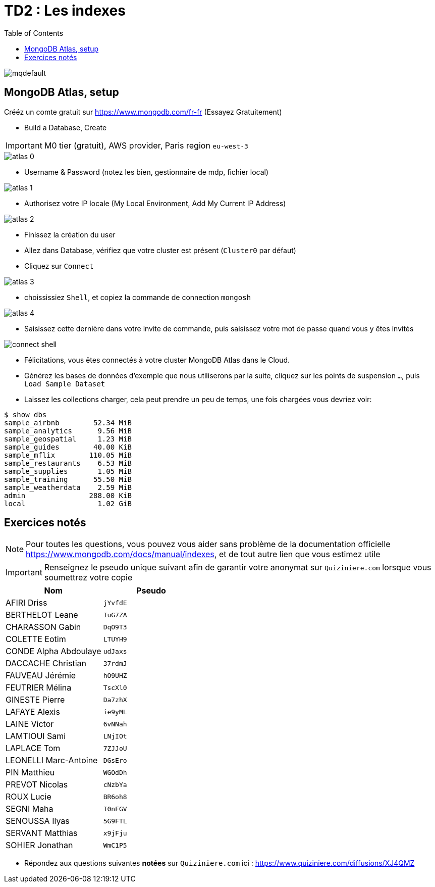 = TD2 : Les indexes
:toc: left
:icons: font
:imagesdir: images
:data-uri:

image::https://i.ytimg.com/vi/GrCRM_P0sNM/mqdefault.jpg[]

== MongoDB Atlas, setup

Crééz un comte gratuit sur https://www.mongodb.com/fr-fr (Essayez Gratuitement)

* Build a Database, Create

IMPORTANT: M0 tier (gratuit), AWS provider, Paris region `eu-west-3`

image::atlas-0.png[]

* Username & Password (notez les bien, gestionnaire de mdp, fichier local)

image::atlas-1.png[]

* Authorisez votre IP locale (My Local Environment, Add My Current IP Address)

image::atlas-2.png[]

* Finissez la création du user

* Allez dans Database, vérifiez que votre cluster est présent (`Cluster0` par défaut)

* Cliquez sur `Connect`

image::atlas-3.png[]

* choississiez `Shell`, et copiez la commande de connection `mongosh`

image::atlas-4.png[]

* Saisissez cette dernière dans votre invite de commande, puis saisissez votre mot de passe quand vous y êtes invités

image::connect-shell.png[]

* Félicitations, vous êtes connectés à votre cluster MongoDB Atlas dans le Cloud.

* Générez les bases de données d'exemple que nous utiliserons par la suite, cliquez sur les points de suspension `...`, puis `Load Sample Dataset`

* Laissez les collections charger, cela peut prendre un peu de temps, une fois chargées vous devriez voir:

[source, bash]
----
$ show dbs
sample_airbnb        52.34 MiB
sample_analytics      9.56 MiB
sample_geospatial     1.23 MiB
sample_guides        40.00 KiB
sample_mflix        110.05 MiB
sample_restaurants    6.53 MiB
sample_supplies       1.05 MiB
sample_training      55.50 MiB
sample_weatherdata    2.59 MiB
admin               288.00 KiB
local                 1.02 GiB
----

== Exercices notés

NOTE: Pour toutes les questions, vous pouvez vous aider sans problème de la documentation officielle https://www.mongodb.com/docs/manual/indexes, et de tout autre lien que vous estimez utile

IMPORTANT: Renseignez le pseudo unique suivant afin de garantir votre anonymat sur `Quiziniere.com` lorsque vous soumettrez votre copie

[cols="1,1"]
|===
|Nom |Pseudo

|AFIRI Driss
|`jYvfdE`

|BERTHELOT Leane
|`IuG7ZA`

|CHARASSON Gabin
|`DqO9T3`

|COLETTE Eotim
|`LTUYH9`

|CONDE Alpha Abdoulaye
|`udJaxs`

|DACCACHE Christian
|`37rdmJ`

|FAUVEAU Jérémie
|`hO9UHZ`

|FEUTRIER Mélina
|`TscXl0`

|GINESTE Pierre
|`Da7zhX`

|LAFAYE Alexis
|`ie9yML`

|LAINE Victor
|`6vNNah`

|LAMTIOUI Sami
|`LNjIOt`

|LAPLACE Tom
|`7ZJJoU`

|LEONELLI Marc-Antoine
|`DGsEro`

|PIN Matthieu
|`WGOdDh`

|PREVOT Nicolas
|`cNzbYa`

|ROUX Lucie
|`BR6oh8`

|SEGNI Maha
|`I0nFGV`

|SENOUSSA Ilyas
|`5G9FTL`

|SERVANT Matthias
|`x9jFju`

|SOHIER Jonathan
|`WmC1P5`
|=== 

* Répondez aux questions suivantes *notées* sur `Quiziniere.com` ici : https://www.quiziniere.com/diffusions/XJ4QMZ